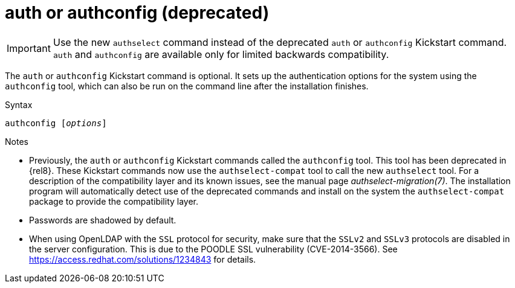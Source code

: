 [id="auth-or-authconfig-deprecated_{context}"]
= auth or authconfig (deprecated)

[IMPORTANT]
Use the new [command]`authselect` command instead of the deprecated [command]`auth` or [command]`authconfig` Kickstart command. [command]`auth` and [command]`authconfig` are available only for limited backwards compatibility.

The [command]`auth` or [command]`authconfig` Kickstart command is optional. It sets up the authentication options for the system using the [command]`authconfig` tool, which can also be run on the command line after the installation finishes.


.Syntax

[subs="quotes"]
----
authconfig [__options__]
----


.Notes

* Previously, the [command]`auth` or [command]`authconfig` Kickstart commands called the [command]`authconfig` tool. This tool has been deprecated in {rel8}. These Kickstart commands now use the [command]`authselect-compat` tool to call the new [command]`authselect` tool. For a description of the compatibility layer and its known issues, see the manual page __authselect-migration(7)__. The installation program will automatically detect use of the deprecated commands and install on the system the [package]`authselect-compat` package to provide the compatibility layer.

* Passwords are shadowed by default.

* When using OpenLDAP with the `SSL` protocol for security, make sure that the `SSLv2` and `SSLv3` protocols are disabled in the server configuration. This is due to the POODLE SSL vulnerability (CVE-2014-3566). See link:https://access.redhat.com/solutions/1234843[] for details.

